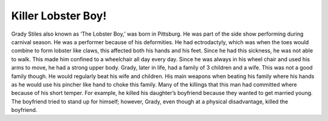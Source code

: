 Killer Lobster Boy!
===================

Grady Stiles also known as ‘The Lobster Boy,’ was born in Pittsburg. He was 
part of the side show performing during carnival season. He was a performer 
because of his deformities. He had ectrodactyly, which was when the toes would 
combine to form lobster like claws, this affected both his hands and his feet. 
Since he had this sickness, he was not able to walk. This made him confined to a
wheelchair all day every day. Since he was always in his wheel chair and used 
his arms to move, he had a strong upper body. Grady, later in life, had a family 
of 3 children and a wife. This was not a good family though. He would 
regularly beat his wife and children. His main weapons when beating his family 
where his hands as he would use his pincher like hand to choke this family. 
Many of the killings that this man had committed where because of his short 
temper. For example, he killed his daughter’s boyfriend because they wanted to 
get married young. The boyfriend tried to stand up for himself; however, Grady, 
even though at a physical disadvantage, killed the boyfriend. 